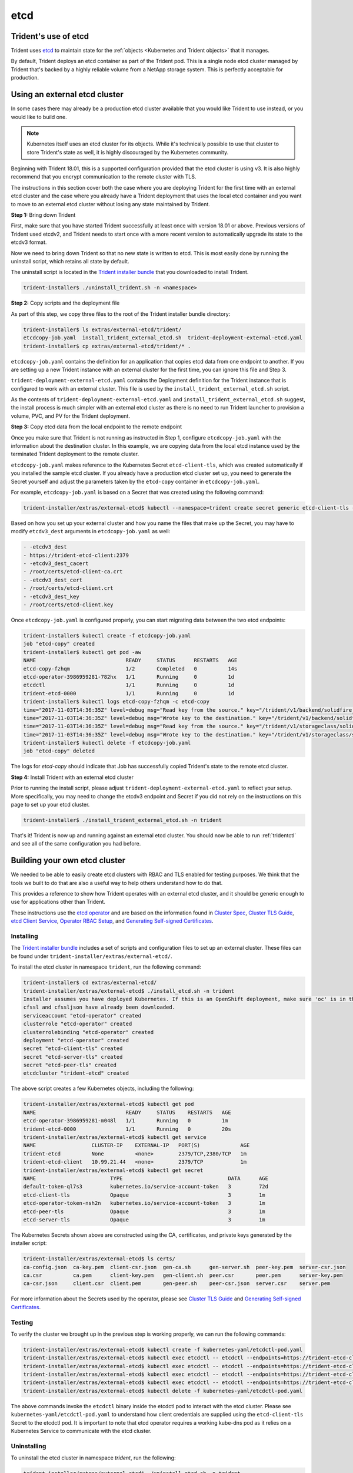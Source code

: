 ####
etcd
####

Trident's use of etcd
---------------------

Trident uses `etcd`_ to maintain state for the
:ref:`objects <Kubernetes and Trident objects>` that it manages.

.. _etcd: https://coreos.com/etcd/

By default, Trident deploys an etcd container as part of the Trident pod. This
is a single node etcd cluster managed by Trident that's backed by a highly
reliable volume from a NetApp storage system. This is perfectly acceptable
for production.

Using an external etcd cluster
------------------------------

In some cases there may already be a production etcd cluster available that
you would like Trident to use instead, or you would like to build one.

.. note::

  Kubernetes itself uses an etcd cluster for its objects. While it's technically
  possible to use that cluster to store Trident's state as well, it is highly
  discouraged by the Kubernetes community.

Beginning with Trident 18.01, this is a supported configuration provided that
the etcd cluster is using v3. It is also highly recommend that you encrypt
communication to the remote cluster with TLS.

The instructions in this section cover both the case where you are deploying
Trident for the first time with an external etcd cluster and the case where you
already have a Trident deployment that uses the local etcd container and you
want to move to an external etcd cluster without losing any state maintained
by Trident.

**Step 1:** Bring down Trident

First, make sure that you have started Trident successfully at least once with
version 18.01 or above. Previous versions of Trident used etcdv2, and Trident
needs to start once with a more recent version to automatically upgrade its
state to the etcdv3 format.

Now we need to bring down Trident so that no new state is written to etcd.
This is most easily done by running the uninstall script, which retains all
state by default.

The uninstall script is located in the `Trident installer bundle`_ that you
downloaded to install Trident.

.. code-block:: bash

  trident-installer$ ./uninstall_trident.sh -n <namespace>

**Step 2:** Copy scripts and the deployment file

As part of this step, we copy three files to the root of the Trident installer
bundle directory:

.. code-block:: bash

  trident-installer$ ls extras/external-etcd/trident/
  etcdcopy-job.yaml  install_trident_external_etcd.sh  trident-deployment-external-etcd.yaml
  trident-installer$ cp extras/external-etcd/trident/* .

``etcdcopy-job.yaml`` contains the definition for an application that copies
etcd data from one endpoint to another. If you are setting up a new Trident
instance with an external cluster for the first time, you can ignore this file
and Step 3.

``trident-deployment-external-etcd.yaml`` contains the Deployment definition for
the Trident instance that is configured to work with an external cluster. This
file is used by the ``install_trident_external_etcd.sh`` script.

As the contents of ``trident-deployment-external-etcd.yaml`` and
``install_trident_external_etcd.sh`` suggest, the install process is much
simpler with an external etcd cluster as there is no need to run Trident
launcher to provision a volume, PVC, and PV for the Trident deployment.

**Step 3:** Copy etcd data from the local endpoint to the remote endpoint

Once you make sure that Trident is not running as instructed in Step 1,
configure ``etcdcopy-job.yaml`` with the information about the destination
cluster. In this example, we are copying data from the local etcd instance
used by the terminated Trident deployment to the remote cluster.

``etcdcopy-job.yaml`` makes reference to the Kubernetes Secret
``etcd-client-tls``, which was created automatically if you installed the
sample etcd cluster. If you already have a production etcd cluster set up, you
need to generate the Secret yourself and adjust the parameters taken by the
``etcd-copy`` container in ``etcdcopy-job.yaml``.

For example, ``etcdcopy-job.yaml`` is based on a Secret that was created using
the following command:

.. code-block:: bash

  trident-installer/extras/external-etcd$ kubectl --namespace=trident create secret generic etcd-client-tls --from-file=etcd-client-ca.crt=./certs/ca.pem --from-file=etcd-client.crt=./certs/client.pem --from-file=etcd-client.key=./certs/client-key.pem

Based on how you set up your external cluster and how you name the files that
make up the Secret, you may have to modify ``etcdv3_dest`` arguments in
``etcdcopy-job.yaml`` as well:

.. code-block:: yaml

  - -etcdv3_dest
  - https://trident-etcd-client:2379
  - -etcdv3_dest_cacert
  - /root/certs/etcd-client-ca.crt
  - -etcdv3_dest_cert
  - /root/certs/etcd-client.crt
  - -etcdv3_dest_key
  - /root/certs/etcd-client.key

Once ``etcdcopy-job.yaml`` is configured properly, you can start migrating data
between the two etcd endpoints:

.. code-block:: console

  trident-installer$ kubectl create -f etcdcopy-job.yaml
  job "etcd-copy" created
  trident-installer$ kubectl get pod -aw
  NAME                             READY     STATUS      RESTARTS   AGE
  etcd-copy-fzhqm                  1/2       Completed   0          14s
  etcd-operator-3986959281-782hx   1/1       Running     0          1d
  etcdctl                          1/1       Running     0          1d
  trident-etcd-0000                1/1       Running     0          1d
  trident-installer$ kubectl logs etcd-copy-fzhqm -c etcd-copy
  time="2017-11-03T14:36:35Z" level=debug msg="Read key from the source." key="/trident/v1/backend/solidfire_10.250.118.144"
  time="2017-11-03T14:36:35Z" level=debug msg="Wrote key to the destination." key="/trident/v1/backend/solidfire_10.250.118.144"
  time="2017-11-03T14:36:35Z" level=debug msg="Read key from the source." key="/trident/v1/storageclass/solidfire"
  time="2017-11-03T14:36:35Z" level=debug msg="Wrote key to the destination." key="/trident/v1/storageclass/solidfire"
  trident-installer$ kubectl delete -f etcdcopy-job.yaml
  job "etcd-copy" deleted

The logs for `etcd-copy` should indicate that Job has successfully copied
Trident's state to the remote etcd cluster.

**Step 4:** Install Trident with an external etcd cluster

Prior to running the install script, please adjust
``trident-deployment-external-etcd.yaml`` to reflect your setup. More
specifically, you may need to change the etcdv3 endpoint and Secret if you did
not rely on the instructions on this page to set up your etcd cluster.

.. code-block:: bash

  trident-installer$ ./install_trident_external_etcd.sh -n trident

That's it! Trident is now up and running against an external etcd cluster. You
should now be able to run :ref:`tridentctl` and see all of the same
configuration you had before.

Building your own etcd cluster
------------------------------

We needed to be able to easily create etcd clusters with RBAC and TLS enabled
for testing purposes. We think that the tools we built to do that are also a
useful way to help others understand how to do that.

This provides a reference to show how Trident operates with an external etcd
cluster, and it should be generic enough to use for applications other than
Trident.

These instructions use the `etcd operator`_ and are based on the information
found in `Cluster Spec`_, `Cluster TLS Guide`_, `etcd Client Service`_,
`Operator RBAC Setup`_, and `Generating Self-signed Certificates`_.

.. _etcd operator: https://github.com/coreos/etcd-operator
.. _Cluster Spec: https://github.com/coreos/etcd-operator/blob/master/doc/user/spec_examples.md
.. _Cluster TLS Guide: https://github.com/coreos/etcd-operator/blob/master/doc/user/cluster_tls.md
.. _etcd Client Service: https://github.com/coreos/etcd-operator/blob/master/doc/user/client_service.md
.. _Operator RBAC Setup: https://github.com/coreos/etcd-operator/blob/master/doc/user/rbac.md
.. _Generating Self-signed Certificates: https://coreos.com/os/docs/latest/generate-self-signed-certificates.html

Installing
^^^^^^^^^^

The `Trident installer bundle`_ includes a set of scripts and configuration
files to set up an external cluster. These files can be found under
``trident-installer/extras/external-etcd/``.

.. _Trident installer bundle: https://github.com/NetApp/trident/releases

To install the etcd cluster in namespace ``trident``, run the following command:

.. code-block:: console

  trident-installer$ cd extras/external-etcd/
  trident-installer/extras/external-etcd$ ./install_etcd.sh -n trident
  Installer assumes you have deployed Kubernetes. If this is an OpenShift deployment, make sure 'oc' is in the $PATH.
  cfssl and cfssljson have already been downloaded.
  serviceaccount "etcd-operator" created
  clusterrole "etcd-operator" created
  clusterrolebinding "etcd-operator" created
  deployment "etcd-operator" created
  secret "etcd-client-tls" created
  secret "etcd-server-tls" created
  secret "etcd-peer-tls" created
  etcdcluster "trident-etcd" created

The above script creates a few Kubernetes objects, including the following:

.. code-block:: console

  trident-installer/extras/external-etcd$ kubectl get pod
  NAME                             READY     STATUS    RESTARTS   AGE
  etcd-operator-3986959281-m048l   1/1       Running   0          1m
  trident-etcd-0000                1/1       Running   0          20s
  trident-installer/extras/external-etcd$ kubectl get service
  NAME                  CLUSTER-IP    EXTERNAL-IP   PORT(S)             AGE
  trident-etcd          None          <none>        2379/TCP,2380/TCP   1m
  trident-etcd-client   10.99.21.44   <none>        2379/TCP            1m
  trident-installer/extras/external-etcd$ kubectl get secret
  NAME                        TYPE                                  DATA      AGE
  default-token-ql7s3         kubernetes.io/service-account-token   3         72d
  etcd-client-tls             Opaque                                3         1m
  etcd-operator-token-nsh2n   kubernetes.io/service-account-token   3         1m
  etcd-peer-tls               Opaque                                3         1m
  etcd-server-tls             Opaque                                3         1m

The Kubernetes Secrets shown above are constructed using the CA, certificates,
and private keys generated by the installer script:

.. code-block:: console

  trident-installer/extras/external-etcd$ ls certs/
  ca-config.json  ca-key.pem  client-csr.json  gen-ca.sh      gen-server.sh  peer-key.pem  server-csr.json
  ca.csr          ca.pem      client-key.pem   gen-client.sh  peer.csr       peer.pem      server-key.pem
  ca-csr.json     client.csr  client.pem       gen-peer.sh    peer-csr.json  server.csr    server.pem

For more information about the Secrets used by the operator, please see
`Cluster TLS Guide`_ and `Generating Self-signed Certificates`_.

Testing
^^^^^^^

To verify the cluster we brought up in the previous step is working properly,
we can run the following commands:

.. code-block:: bash

  trident-installer/extras/external-etcd$ kubectl create -f kubernetes-yaml/etcdctl-pod.yaml
  trident-installer/extras/external-etcd$ kubectl exec etcdctl -- etcdctl --endpoints=https://trident-etcd-client:2379 --cert=/root/certs/etcd-client.crt --key=/root/certs/etcd-client.key --cacert=/root/certs/etcd-client-ca.crt member list -w table
  trident-installer/extras/external-etcd$ kubectl exec etcdctl -- etcdctl --endpoints=https://trident-etcd-client:2379 --cert=/root/certs/etcd-client.crt --key=/root/certs/etcd-client.key --cacert=/root/certs/etcd-client-ca.crt put foo bar
  trident-installer/extras/external-etcd$ kubectl exec etcdctl -- etcdctl --endpoints=https://trident-etcd-client:2379 --cert=/root/certs/etcd-client.crt --key=/root/certs/etcd-client.key --cacert=/root/certs/etcd-client-ca.crt get foo
  trident-installer/extras/external-etcd$ kubectl exec etcdctl -- etcdctl --endpoints=https://trident-etcd-client:2379 --cert=/root/certs/etcd-client.crt --key=/root/certs/etcd-client.key --cacert=/root/certs/etcd-client-ca.crt del foo
  trident-installer/extras/external-etcd$ kubectl delete -f kubernetes-yaml/etcdctl-pod.yaml

The above commands invoke the ``etcdctl`` binary inside the etcdctl pod to
interact with the etcd cluster. Please see ``kubernetes-yaml/etcdctl-pod.yaml``
to understand how client credentials are supplied using the ``etcd-client-tls``
Secret to the etcdctl pod. It is important to note that etcd operator requires
a working kube-dns pod as it relies on a Kubernetes Service to communicate with
the etcd cluster.

Uninstalling
^^^^^^^^^^^^

To uninstall the etcd cluster in namespace `trident`, run the following:

.. code-block:: bash

  trident-installer/extras/external-etcd$ ./uninstall_etcd.sh -n trident
